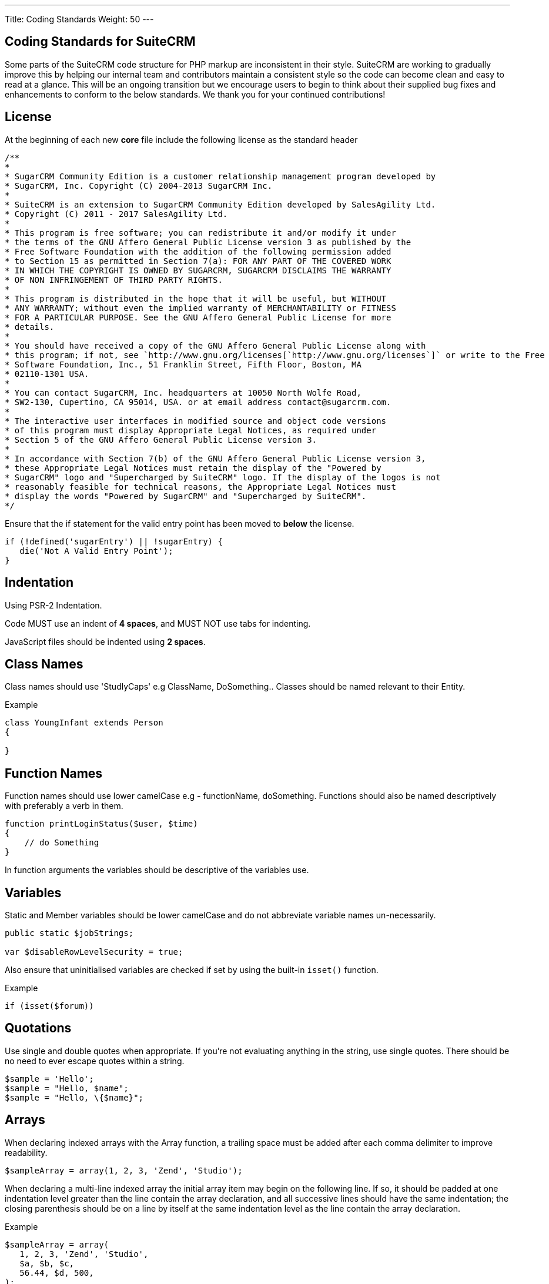---
Title: Coding Standards
Weight: 50
---

== Coding Standards for SuiteCRM

Some parts of the SuiteCRM code structure for PHP markup are
inconsistent in their style. SuiteCRM are working to gradually improve
this by helping our internal team and contributors maintain a consistent
style so the code can become clean and easy to read at a glance. This
will be an ongoing transition but we encourage users to begin to think
about their supplied bug fixes and enhancements to conform to the below
standards. We thank you for your continued contributions!

== License

At the beginning of each new *core* file include the following license
as the standard header

[source]
/**
* 
* SugarCRM Community Edition is a customer relationship management program developed by 
* SugarCRM, Inc. Copyright (C) 2004-2013 SugarCRM Inc. 
* 
* SuiteCRM is an extension to SugarCRM Community Edition developed by SalesAgility Ltd. 
* Copyright (C) 2011 - 2017 SalesAgility Ltd. 
* 
* This program is free software; you can redistribute it and/or modify it under 
* the terms of the GNU Affero General Public License version 3 as published by the 
* Free Software Foundation with the addition of the following permission added 
* to Section 15 as permitted in Section 7(a): FOR ANY PART OF THE COVERED WORK 
* IN WHICH THE COPYRIGHT IS OWNED BY SUGARCRM, SUGARCRM DISCLAIMS THE WARRANTY 
* OF NON INFRINGEMENT OF THIRD PARTY RIGHTS. 
* 
* This program is distributed in the hope that it will be useful, but WITHOUT 
* ANY WARRANTY; without even the implied warranty of MERCHANTABILITY or FITNESS 
* FOR A PARTICULAR PURPOSE. See the GNU Affero General Public License for more 
* details. 
* 
* You should have received a copy of the GNU Affero General Public License along with 
* this program; if not, see `http://www.gnu.org/licenses[`http://www.gnu.org/licenses`]` or write to the Free 
* Software Foundation, Inc., 51 Franklin Street, Fifth Floor, Boston, MA 
* 02110-1301 USA. 
* 
* You can contact SugarCRM, Inc. headquarters at 10050 North Wolfe Road, 
* SW2-130, Cupertino, CA 95014, USA. or at email address contact@sugarcrm.com. 
* 
* The interactive user interfaces in modified source and object code versions 
* of this program must display Appropriate Legal Notices, as required under 
* Section 5 of the GNU Affero General Public License version 3. 
* 
* In accordance with Section 7(b) of the GNU Affero General Public License version 3, 
* these Appropriate Legal Notices must retain the display of the "Powered by 
* SugarCRM" logo and "Supercharged by SuiteCRM" logo. If the display of the logos is not 
* reasonably feasible for technical reasons, the Appropriate Legal Notices must 
* display the words "Powered by SugarCRM" and "Supercharged by SuiteCRM". 
*/




Ensure that the if statement for the valid entry point has been moved to
*below* the license.

[source, php]
if (!defined('sugarEntry') || !sugarEntry) {
   die('Not A Valid Entry Point');
}



== Indentation

Using PSR-2 Indentation.

Code MUST use an indent of *4 spaces*, and MUST NOT use tabs for
indenting.

JavaScript files should be indented using *2 spaces*.

== Class Names

Class names should use 'StudlyCaps' e.g ClassName, DoSomething.. Classes
should be named relevant to their Entity.

.Example
[source, php]
----
class YoungInfant extends Person 
{

} 
----

== Function Names

Function names should use lower camelCase e.g - functionName,
doSomething. Functions should also be named descriptively with
preferably a verb in them.

[source, php]
function printLoginStatus($user, $time) 
{
    // do Something
} 


In function arguments the variables should be descriptive of the
variables use.

== Variables

Static and Member variables should be lower camelCase and do not
abbreviate variable names un-necessarily.

[source, php]
----
public static $jobStrings;

var $disableRowLevelSecurity = true;  
----

Also ensure that uninitialised variables are checked if set by using the built-in `isset()`
function.

.Example
[source, php]
if (isset($forum)) 

== Quotations

Use single and double quotes when appropriate. If you’re not evaluating
anything in the string, use single quotes. There should be no need to
ever escape quotes within a string.

[source, php]
$sample = 'Hello'; 
$sample = "Hello, $name"; 
$sample = "Hello, \{$name}"; 

== Arrays

When declaring indexed arrays with the Array function, a trailing space
must be added after each comma delimiter to improve readability.

[source,php]
$sampleArray = array(1, 2, 3, 'Zend', 'Studio');  

When declaring a multi-line indexed array the
initial array item may begin on the following line. If so, it should be
padded at one indentation level greater than the line contain the array
declaration, and all successive lines should have the same indentation;
the closing parenthesis should be on a line by itself at the same
indentation level as the line contain the array declaration.

.Example
[source,php]
$sampleArray = array(
   1, 2, 3, 'Zend', 'Studio', 
   $a, $b, $c, 
   56.44, $d, 500, 
);  

When declaring associative arrays the initial array item may
begin on the following line. If so, it should be padded at one
indentation level greater than the line containing the array
declaration, and all successive lines should have the same indentation;
the closing parenthesis should be on a line by itself at the same
indentation level as the line containing the array declaration. For
readability, the various `=>` assignment operators should be padded such
that they align.

.Example
[source, php]
$sampleArray = array(
   'firstKey'  => 'firstValue', 
   'secondKey' => 'secondValue', 
); 

== Brace Style

*Always include the braces*: Even if not required still maintain the
braces to provide code clarity.

.Bad
[source, php]
----
if (condition) do_stuff();

if (condition)
   do_stuff(); 
----


.Good  
[source, php]
----
if (condition) 
{
   do_stuff(); 
}

if ($a != 2) {
   $a = 2; 
} 
elseif ($a == 3) {
   $a = 4; 
} 
else {
   $a = 7; 
} 
----

Opening bracket on class, function, method names should be on the next
line as the declaration and the exiting bracket on a line of its own.

.Example
[source, php]
----
class ThisClass 
{     
   public function newMethod()
   {

   } 
} 

function newFunction() 
{

} 
----

== Comments

Use https://phpdoc.org/[phpdoc] syntax before all
classes/methods/members/functions definitions. A simple template can be
set up in your IDE.

* All class definitions should have at least `@author` and `@package` with
the `@author` on the last line of the block-level comment
* Always start block-level comments containing phpdoc with two asterisks
(`/** ... */`)
* Single commenting should have a space first, followed by a capital
letter with no full stop needed `// This is an example`

Often comment on any tricky, obscure, or otherwise
not-immediately-obvious code to include any assumptions your code makes,
or preconditions for its proper operation. A developer should be able to
look at any part of the application and understand well enough what's
going on in a reasonable amount of time.

.Example
[source, php]
----
/**
* The method's summary
* 
* This method's short description which can span
* along multiple lines – also provide context
* to the method.
* 
* @param string $variable with a description of this argument
* @return void
*/

public function myMethod($variable) 
{
   // Do something here
} 
----

== General Guidelines

Any new class (including classed in generated files) should use the
constructor `__construct`, but only where a constructor is required.

.Example:
[source, php]
function __construct() 
{
   // do child class specific code here
   parent::__construct();
} 

{{% notice warning %}}
Ensure your code is compatible with current supported Operating Systems, Databases and PHP
versions and Browsers: see our link:/admin/compatibility-matrix[Compatibility Matrix].
{{% /notice %}}

== House Keeping

If including JavaScript files, a minified version should be used in the
core, with an un-minified version added to the equivalent directory
within `jssource` folder. Any modifications to JavaScript files should
be made in the `jssource` folder and then minified into the core.

If developing a new core feature do not create files within the custom
directory and ensure that the new module name is sensible and relevant
with no prefixes.

If adding a new module clean up generated files so only the required
files are used. The following are examples (but not limited to) of
tidying up a module's directory/files.

* Remove `studio.php` if it should not be in studio
* Remove `_sugar` class file from main class file if it not assignable
* or in security groups remove the option from the vardefs and remove

 // to ensure that modules created and deployed under CE will continue to function under team security if the instance is upgraded to PRO

